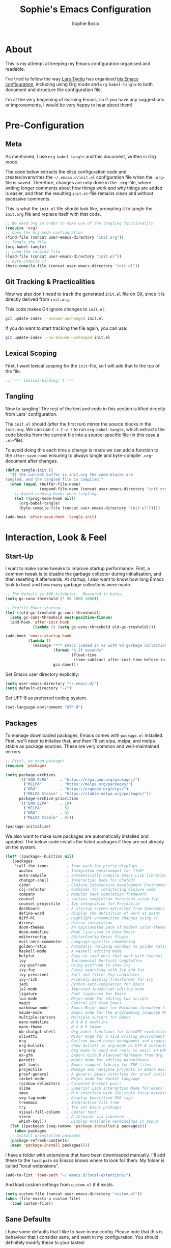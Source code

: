 #+TITLE: Sophie's Emacs Configuration
#+AUTHOR: Sophie Bosio
#+PROPERTY: header-args :tangle yes
#+STARTUP: overview

* About

This is my attempt at keeping my Emacs configuration organised and readable.

I've tried to follow the way [[https://github.com/larstvei/][Lars Tveito]] has organised [[https://github.com/larstvei/dot-emacs/blob/master/init.org][his Emacs configuration]], including using Org mode and =org-babel-tangle= to both document and structure the configuration file.

I'm at the very beginning of learning Emacs, so if you have any suggestions or improvements, I would be very happy to hear about them!


* Pre-Configuration

** Meta
As mentioned, I use =org-babel-tangle= and this document, written in Org mode.

The code below extracts the elisp configuration code and creates/overwrites the
=~/.emacs.d/init.el= configuration file when the =.org=-file is saved.
Therefore, changes are only done in the =.org=-file, where writing longer
comments about how things work and why things are added is easier, and then the resulting =init.el=-file remains clean and without excessive comments.

This is what the =init.el= file should look like, prompting it to tangle the =init.org= file and replace itself with that code.

#+BEGIN_SRC emacs-lisp :tangle no
;; We need org in order to make use of the tangling functionality
(require 'org)
;; Open the org-mode configuration
(find-file (concat user-emacs-directory "init.org"))
;; Tangle the file
(org-babel-tangle)
;; Load the tangled file
(load-file (concat user-emacs-directory "init.el"))
;; Byte-compile it
(byte-compile-file (concat user-emacs-directory "init.el"))
#+END_SRC

** Git Tracking & Practicalities

Now we also don't need to track the generated =init.el= file on Git, since it is directly derived from =init.org=.

This code makes Git ignore changes to =init.el=:

#+BEGIN_SRC sh :tangle no
git update-index --assume-unchanged init.el
#+END_SRC

If you do want to start tracking the file again, you can use:

#+BEGIN_SRC sh :tangle no
git update-index --no-assume-unchanged init.el
#+END_SRC

** Lexical Scoping

First, I want lexical scoping for the =init=-file, so I will add that to the top of the file.

#+BEGIN_SRC emacs-lisp
;;; -*- lexical-binding: t -*-
#+END_SRC

** Tangling

Now to tangling! The rest of the text and code in this section is lifted directly from Lars' configuration.

The =init.el= should (after the first run) mirror the source blocks in the =init.org=. We can use =C-c C-v t= to run =org-babel-tangle=, which extracts the code blocks from the current file into a source-specific file (in this case a =.el=-file).

To avoid doing this each time a change is made we can add a function to the =after-save-hook= ensuring to always tangle and byte-compile =.org=-document after changes.

#+BEGIN_SRC emacs-lisp
   (defun tangle-init ()
     "If the current buffer is init.org the code-blocks are
   tangled, and the tangled file is compiled."
     (when (equal (buffer-file-name)
                  (expand-file-name (concat user-emacs-directory "init.org")))
       ;; Avoid running hooks when tangling.
       (let ((prog-mode-hook nil))
         (org-babel-tangle)
         (byte-compile-file (concat user-emacs-directory "init.el")))))

   (add-hook 'after-save-hook 'tangle-init)
   #+END_SRC


* Interaction, Look & Feel

** Start-Up

I want to make some tweaks to improve startup performance. First, a common tweak is to disable the garbage collector during initialisation, and then resetting it afterwards. At startup, I also want to know how long Emacs took to boot and how many garbage collections were made.

#+BEGIN_SRC emacs-lisp
;; The default is 800 kilobytes.  Measured in bytes.
(setq gc-cons-threshold (* 50 1000 1000))

;; Profile Emacs startup
(let ((old-gc-treshold gc-cons-threshold))
  (setq gc-cons-threshold most-positive-fixnum)
  (add-hook 'after-init-hook
            (lambda () (setq gc-cons-threshold old-gc-treshold))))

(add-hook 'emacs-startup-hook
          (lambda ()
            (message "*** Emacs loaded in %s with %d garbage collections."
                     (format "%.2f seconds"
                             (float-time
                              (time-subtract after-init-time before-init-time)))
                     gcs-done)))
#+END_SRC

Set Emacs user directory explicitly:

#+BEGIN_SRC emacs-lisp
(setq user-emacs-directory "~/.emacs.d/")
(setq default-directory "~/")
#+END_SRC

Set UFT-8 as preferred coding system.

#+BEGIN_SRC emacs-lisp
(set-language-environment "UTF-8")
#+END_SRC

** Packages

To manage downloaded packages, Emacs comes with =package.el= installed. First, we'll need to initalise that, and then I'll set elpa, melpa, and melpa stable as package sources. These are very common and well-maintained mirrors.

#+BEGIN_SRC emacs-lisp
;; First, we need package!
(require 'package)

(setq package-archives
      '(("GNU ELPA"     . "https://elpa.gnu.org/packages/")
        ("MELPA"        . "https://melpa.org/packages/")
        ("ORG"          . "https://orgmode.org/elpa/")
        ("MELPA Stable" . "https://stable.melpa.org/packages/"))
      package-archive-priorities
      '(("GNU ELPA"     . 10)
        ("MELPA"        . 5)
        ("ORG"          . 3)
        ("MELPA Stable" . 0)))

(package-initialize)
#+END_SRC

We also want to make sure packages are automatically installed and updated. The below code installs the listed packages if they are not already on the system.

#+BEGIN_SRC emacs-lisp
  (let* ((package--builtins nil)
     (packages
      '(all-the-icons        ; Icon pack for pretty displays
        auctex               ; Integrated environment for *TeX*
        auto-compile         ; automatically compile Emacs Lisp libraries
        chatgpt-shell        ; Interaction mode for ChatGPT
        cider                ; Clojure Interactive Development Environment
        clj-refactor         ; Commands for refactoring Clojure code
        company              ; Modular text completion framework
        counsel              ; Various completion functions using Ivy
        counsel-projectile   ; Ivy integration for Projectile
        dashboard            ; A startup screen extracted from Spacemacs
        define-word          ; display the definition of word at point
        diff-hl              ; Highlight uncommitted changes using VC
        direnv               ; direnv integration
        doom-themes          ; An opinionated pack of modern color-themes
        doom-modeline        ; Mode line used in Doom Emacs
        editorconfig         ; EditorConfig Emacs Plugin
        evil-nerd-commenter  ; Language-specific commenting
        golden-ratio         ; Automatic resizing windows to golden ratio
        haskell-mode         ; A Haskell editing mode
        helpful              ; Easy-to-read docs that work with Counsel
        ivy                  ; Incremental Vertical completYon
        ivy-posframe         ; Using posframe to show Ivy
        ivy-fuz              ; Fuzzy searching with Ivy and fuz
        ivy-prescient        ; Sort and filter Ivy candidates
        ivy-rich             ; Friendly display transformer for Ivy
        jedi                 ; Python auto-completion for Emacs
        js2-mode             ; Improved JavaScript editing mode
        ligature             ; Font ligatures for Emacs
        lua-mode             ; Major-mode for editing Lua scripts
        magit                ; Control Git from Emacs
        markdown-mode        ; Emacs Major mode for Markdown-formatted files
        maude-mode           ; Emacs mode for the programming language Maude
        multiple-cursors     ; Multiple cursors for Emacs
        nano-modeline        ; N Λ N O modeline
        nano-theme           ; N Λ N O theme
        ob-chatgpt-shell     ; Org babel functions for ChatGPT evaluation
        olivetti             ; Minor mode for a nice writing environment
        org                  ; Outline-based notes management and organizer
        org-bullets          ; Show bullets in org-mode as UTF-8 characters
        org-msg              ; Org mode to send and reply to email in HTML
        ox-gfm               ; Export Github Flavored Markdown from Org
        paredit              ; minor mode for editing parentheses
        pdf-tools            ; Emacs support library for PDF files
        projectile           ; Manage and navigate projects in Emacs easily
        proof-general        ; A generic Emacs interface for proof assistants
        racket-mode          ; Major mode for Racket language
        rainbow-delimiters   ; Coloured bracket pairs
        slime                ; Superior Lisp Interaction Mode for Emacs
        smex                 ; M-x interface with Ido-style fuzzy matching
        svg-tag-mode         ; Display beautified SVG tags
        treemacs             ; Interactive file tree
        try                  ; Try out Emacs packages
        visual-fill-column   ; Center text
        vterm                ; A terminal via libvterm
        which-key)))         ; Display available keybindings in popup
    (let ((packages (seq-remove 'package-installed-p packages)))
      (when packages
    ;; Install uninstalled packages
    (package-refresh-contents)
    (mapc 'package-install packages))))
#+END_SRC

I have a folder with extensions that have been downloaded manually. I'll add these to the =load-path= so Emacs knows where to look for them. My folder is called "local-extensions".

#+BEGIN_SRC emacs-lisp
(add-to-list 'load-path "~/.emacs.d/local-extentions/")
#+END_SRC

And load custom settings from =custom.el= if it exists.

#+BEGIN_SRC emacs-lisp
(setq custom-file (concat user-emacs-directory "custom.el"))
(when (file-exists-p custom-file)
  (load custom-file))
#+END_SRC

** Sane Defaults

I have some defaults that I like to have in my config. Please note that this is
behaviour that /I/ consider sane, and want in my configuration. You should
definitely modify these to your tastes!

I want to reduce the number of UI elements that I don't use, so I'll remove those and inhibit some default behaviours. I'll also make the scrolling a little smoother.

#+BEGIN_SRC emacs-lisp
(setq inhibit-startup-message      t         ;; No startup message
      initial-scratch-message      nil       ;; Empty scratch buffer
      ring-bell-function          'ignore    ;; No bell
      display-time-24hr-format     t         ;; Use 24h clock
      display-time-default-load-average nil  ;; Don't show me load time
      default-directory            "~/"      ;; Set default directory
      scroll-margin                0         ;; Space between top/bottom
      use-dialog-box               nil       ;; Disable dialog
      auto-revert-interval         1         ;; Refresh buffers fast
      echo-keystrokes              0.1       ;; Show keystrokes fast
      frame-inhibit-implied-resize 1         ;; Don't resize frame implicitly
      sentence-end-double-space    nil       ;; No double spaces
      recentf-max-saved-items 1000           ;; Show more recent files
      save-interprogram-paste-before-kill t  ;; Save copies between programs
)

(set-fringe-mode 10)  ;; Fringe of 10
#+END_SRC

Some variables are buffer-local, so to change them globally, we need to use =setq-default= instead of the normal =setq=.

#+BEGIN_SRC emacs-lisp
(setq-default tab-width 4                       ;; Smaller tabs
              fill-column 79                    ;; Maximum line width
              indent-tabs-mode nil              ;; Use spaces instead of tabs
              split-width-threshold 160         ;; Split vertically by default
              split-height-threshold nil        ;; Split vertically by default
              frame-resize-pixelwise t          ;; Fine-grained frame resize
              auto-fill-function 'do-auto-fill  ;; Auto-fill-mode everywhere
)
#+END_SRC

I don't want to type out 'yes' or 'no' every time Emacs asks me something, so I'll set these to 'y' and 'n'.

#+BEGIN_SRC emacs-lisp
(fset 'yes-or-no-p 'y-or-n-p)
#+END_SRC

To avoid clutter, let's put all the auto-saved files into one and the same directory.

#+BEGIN_SRC emacs-lisp
(defvar emacs-autosave-directory
  (concat user-emacs-directory "autosaves/")
  "This variable dictates where to put auto saves. It is set to a
  directory called autosaves located wherever your .emacs.d/ is
  located.")

;; Sets all files to be backed up and auto saved in a single directory.
(setq backup-directory-alist
      `((".*" . ,emacs-autosave-directory))
      auto-save-file-name-transforms
      `((".*" ,emacs-autosave-directory t)))
#+END_SRC

And finally, I want scrolling to be a *lot* slower.

#+BEGIN_SRC emacs-lisp
;; Smoother scrolling
(setq mouse-wheel-scroll-amount '(1 ((shift) . 1))) ;; one line at a time
(setq mouse-wheel-progressive-speed            nil) ;; don't accelerate scrolling
(setq mouse-wheel-follow-mouse                  't) ;; scroll window under mouse
(setq scroll-step                                1) ;; keyboard scroll one line at a time
(setq use-dialog-box                           nil) ;; Disable dialog
#+END_SRC

** Personal Defaults

Some of these, I can't argue are "sane" in general - but they're what I want.

I want a small border around the whole frame, because I think it looks nicer.

#+BEGIN_SRC emacs-lisp
(add-to-list 'default-frame-alist '(internal-border-width . 22))
#+END_SRC

And when I open Emacs, I want it to open maximised and fullscreen by default.

#+BEGIN_SRC emacs-lisp
(set-frame-parameter (selected-frame) 'fullscreen 'maximized)
(add-to-list 'default-frame-alist     '(fullscreen . maximized))
(add-hook 'window-setup-hook          'toggle-frame-fullscreen t)  ;; F11
#+END_SRC

I prefer having my files save automatically. Any changes I don't want, I just don't commit to git. I use =auto-save-buffers-enhanced= to automatically save all buffers, not just the ones I have open.

#+BEGIN_SRC emacs-lisp
(require 'auto-save-buffers-enhanced)
(auto-save-buffers-enhanced t)
#+END_SRC

But since saving this file - the =init.org=-file - triggers recompilation of
=init.el=, it's really annoying if this file is autosaved when I write to it.
Therefore, I'll disable automatic saving for this file in particular.

#+BEGIN_SRC emacs-lisp
(setq auto-save-buffers-enhanced-exclude-regexps '("init.org"))
#+END_SRC

One of the things that drove me the most insane when I first downloaded Emacs, was the way it deals with indentation. Specifically, how electric indent would indent regions when I entered a newline, and how adding/deleting tabs worked unexpectedly.

#+BEGIN_SRC emacs-lisp
;; Create a variable for our preferred tab width
(setq custom-tab-width 2)

;; Two callable functions for enabling/disabling tabs in Emacs
(defun disable-tabs () (setq indent-tabs-mode nil))
(defun enable-tabs  ()
  (local-set-key (kbd "TAB") 'tab-to-tab-stop)
  (setq indent-tabs-mode t)
  (setq tab-width custom-tab-width))

;; Hooks to Enable Tabs
(add-hook 'prog-mode-hook 'enable-tabs)
;; Hooks to Disable Tabs
(add-hook 'lisp-mode-hook 'disable-tabs)
(add-hook 'emacs-lisp-mode-hook 'disable-tabs)

;; Language-Specific Tweaks
(setq-default python-indent-offset custom-tab-width) ;; Python
(setq-default js-indent-level custom-tab-width)      ;; Javascript

;; Making electric-indent behave sanely
;; (setq-default electric-indent-inhibit t)

;; Inhibit electric indent mode when changing to new major mode
(add-hook 'after-change-major-mode-hook (lambda() (electric-indent-mode -1)))

;; Make the backspace properly erase the tab instead of
;; removing 1 space at a time.
(setq backward-delete-char-untabify-method 'hungry)

;;Visualize tabs as a pipe character - "|"
;; This will also show trailing characters as they are useful to spot.
(setq whitespace-style '(face tabs tab-mark trailing))
(custom-set-faces
 '(whitespace-tab ((t (:foreground "#636363")))))
(setq whitespace-display-mappings
  '((tab-mark 9 [124 9] [92 9]))) ; 124 is the ascii ID for '\|'
(global-whitespace-mode) ; Enable whitespace mode everywhere
#+END_SRC

Another thing that bothered me, was how the =backward-kill-word= command (C-delete/backspace) would delete not only trailing backspaces, but everything behind it until it had deleted a word. Additionally, this was automatically added to the kill ring. With this code, it behaves more like normal Ctrl-Backspace.

#+BEGIN_SRC emacs-lisp
(defun custom/backward-kill-word ()
  "Remove all whitespace if the character behind the cursor is whitespace,
   otherwise remove a word."
  (interactive)
  (if (looking-back "[ \n]")
      ;; delete horizontal space behind us and then check to see if we
      ;; are looking at a newline
      (progn (delete-horizontal-space 't)
             (while (looking-back "[ \n]")
               (backward-delete-char 1)))
    ;; otherwise, just do the normal kill word.
    (custom/delete-dont-kill 1)))

;; Delete a word without adding it to the kill ring
(defun custom/delete-dont-kill (arg)
  "Delete characters backward until encountering the beginning of a word.
With argument ARG, do this that many times.
Don't kill, just delete."
  (interactive "p")
  (delete-region (point) (progn (backward-word arg) (point))))
(global-set-key [C-backspace] 'custom/backward-kill-word)
#+END_SRC

And finally, I want to use =ripgrep= as =grep=.

#+BEGIN_SRC emacs-lisp
(setq grep-command "rg -nS --no-heading "
      grep-use-null-device nil)
#+END_SRC

** Built-In Minor Modes

There are some default modes I want to disable.

#+BEGIN_SRC emacs-lisp
(dolist (mode
    '(tool-bar-mode        ;; Remove toolbar
      scroll-bar-mode      ;; Remove scollbars
      menu-bar-mode        ;; Remove menu bar
      blink-cursor-mode))  ;; Solid cursor, not blinking
    (funcall mode 0))
#+END_SRc

And then there are some modes that I do want to activate!

#+BEGIN_SRC emacs-lisp
(dolist (mode
    '(column-number-mode        ;; Show current column number in mode line
      delete-selection-mode     ;; Replace selected text when yanking
      dirtrack-mode             ;; Directory tracking in shell
      display-battery-mode      ;; Display battery percentage in mode line
      display-time-mode         ;; Display time in mode line
      editorconfig-mode         ;; Use the editorconfig plugin
      global-company-mode       ;; Auto-completion everywhere
      global-diff-hl-mode       ;; Highlight uncommitted changes
      global-so-long-mode       ;; Mitigate performance for long lines
      global-visual-line-mode   ;; Break lines instead of truncating them
      counsel-projectile-mode   ;; Manage and navigate projects
      recentf-mode              ;; Recently opened files
      show-paren-mode           ;; Highlight matching parentheses
      which-key-mode))          ;; Available key-bindings in popup
    (funcall mode 1))
(set-fringe-mode 10)            ;; Set fringe width to 10
#+END_SRC

And I do want line numbers, but only in programming modes.

#+BEGIN_SRC emacs-lisp
(add-hook
   'prog-mode-hook 'display-line-numbers-mode) ;; Only line numbers when coding
#+END_SRC

** Font

I want my font to look big enough on my laptop screen, and I also want font ligatures and prettified greek letters

#+BEGIN_SRC emacs-lisp
(defvar efs/default-font-size          102)   ;; Define default font size
(defvar efs/default-variable-font-size 102)   ;; Define default variable-pitch font size

;; Set font face
(set-face-attribute 'default nil :font "JetBrainsMono NFM" :height efs/default-font-size)
(set-face-attribute 'fixed-pitch nil :font "JetBrainsMono NFM" :height efs/default-font-size)
(set-face-attribute 'variable-pitch nil :font "Segoe UI" :height efs/default-variable-font-size)

;; Font ligatures
(defvar ligatures-JetBrainsMono
  '("--" "---" "==" "===" "!=" "!==" "=!=" "=:=" "=/=" "<=" ">=" "&&" "&&&" "&=" "++" "+++"
   "***" ";;" "!!" "??" "?:" "?." "?=" "<:" ":<" ":>" ">:" "<>" "<<<" ">>>" "<<" ">>" "||" "-|"
   "_|_" "|-" "||-" "|=" "||=" "##" "###" "####" "#{" "#[" "]#" "#(" "#?" "#_" "#_(" "#:"
   "#!" "#=" "^=" "<$>" "<$" "$>" "<+>" "<+ +>" "<*>" "<* *>" "</" "</>" "/>" "<!--"
   "<#--" "-->" "->" "->>" "<<-" "<-" "<=<" "=<<" "<<=" "<==" "<=>" "<==>" "==>" "=>"
   "=>>" ">=>" ">>=" ">>-" ">-" ">--" "-<" "-<<" ">->" "<-<" "<-|" "<=|" "|=>" "|->" "<-"
   "<~~" "<~" "<~>" "~~" "~~>" "~>" "~-" "-~" "~@" "[||]" "|]" "[|" "|}" "{|" "[<" ">]"
   "|>" "<|" "||>" "<||" "|||>" "|||>" "<|>" "..." ".." ".=" ".-" "..<" ".?" "::" ":::"
   ":=" "::=" ":?" ":?>" "//" "///" "/*" "*/" "/=" "//=" "/==" "@_" "__"))
(use-package ligature
  :load-path "~/.emacs.d/elpa/ligature-20220808.1225/ligature.el"
  :config
  (ligature-set-ligatures 'prog-mode ligatures-JetBrainsMono)
  (global-ligature-mode t))

;; Prettify greek letters
(setq-default prettify-symbols-alist '(("lambda" . ?λ)
                                       ("delta" . ?Δ)
                                       ("gamma" . ?Γ)
                                       ("phi" . ?φ)
                                       ("psi" . ?ψ)))
#+END_SRC

** Themes

I really like the doom-themes, so I'll get those. I also want to be able to cycle through themes easily, so I'll use =cycle-themes.el= to do that with their standard keybinding, =C-c C-t=

#+BEGIN_SRC emacs-lisp
;; Set theme
(load-theme 'doom-nord)

;; Cycle through themes
(setq cycle-themes-theme-list
      '(doom-nord doom-miramare doom-flatwhite doom-nord-light doom-nord-aurora doom-opera))

(require 'cycle-themes)
(cycle-themes-mode)

;; Change colour of fringes to match
(add-hook 'cycle-themes-after-cycle-hook
          #'(lambda ()
              (dolist (frame (frame-list))
                (set-face-attribute 'fringe frame 
                   :background (face-background 'default)))))
#+END_SRC

** Mode Line

I really like Nicolas Rougiers [[https://github.com/rougier/nano-modeline][Nano Modeline]]. It's minimal, pretty, and has some neat built-in features, like the option to put the modeline in the header bar instead of at the bottom of the screen.

For it to display properly, we also need the =nerd-icons= icon pack.

#+BEGIN_SRC emacs-lisp
(require 'nerd-icons)
(nano-modeline-mode 1)
(setq nano-modeline-space-top      +0.60  ;; Space above the text
      nano-modeline-space-bottom   -0.60  ;; Space below the text
      nano-modeline-prefix         'icon  ;; I want icons, not RW/RO signifiers
      nano-modeline-prefix-padding t)     ;; Padding between prefix and text
#+END_SRC

TODO Display time, battery percentage, and customise icons

** Welcome Screen

It's perfectly fine to just land in the scratch buffer. I think it's practical
and aesthetically unproblematic. But I don't really use the scratch buffer that
much on startup - usually I just =C-x b= my way to where I need to go,
including my recents and bookmarks.

I recently saw [[https://xenodium.com/emacs-a-welcoming-experiment/][this code]] on Álvaro Ramirez' blog and thought it looked nice.
It's in my config for now, and then we'll see if it sticks.

Please note that you'll need to save the image you want and save it as
=~/.emacs.d/emacs.png=. In the original blog post, [[https://github.com/TanbinIslam43/mydotfiles/blob/main/.doom.d/emacs.png][this]] is the image used.

Note also that I have added a line activating =olivetti-mode=, near the top.

#+BEGIN_SRC emacs-lisp
(defun ar/show-welcome-buffer ()
  "Show *Welcome* buffer."
  (with-current-buffer (get-buffer-create "*Welcome!*")
    (setq truncate-lines t)
    (olivetti-mode 1)
    (let* ((buffer-read-only)
           (image-path "~/.emacs.d/emacs.png")
           (image (create-image image-path))
           (size (image-size image))
           (height (cdr size))
           (width (car size))
           (top-margin (floor (/ (- (window-height) height) 2)))
           (left-margin (floor (/ (- (window-width) width) 2)))
           (prompt-title "Welcome to Emacs!"))
      (erase-buffer)
      (setq mode-line-format nil)
      (goto-char (point-min))
      (insert (make-string top-margin ?\n ))
      (insert (make-string left-margin ?\ ))
      (insert-image image)
      (insert "\n\n\n")
      (insert (make-string (floor (/ (- (window-width) (string-width prompt-title)) 2)) ?\ ))
      (insert prompt-title))
    (setq cursor-type nil)
    (read-only-mode +1)
    (switch-to-buffer (current-buffer))
    (local-set-key (kbd "q") 'kill-this-buffer)))

(when (< (length command-line-args) 2)
  (add-hook 'emacs-startup-hook (lambda ()
                                  (when (display-graphic-p)
                                    (ar/show-welcome-buffer)))))
#+END_SRC

** Olivetti

=Olivetti= is a minor mode for centering text.
For convenience, I'll bind it to =C-c C-o= to activate it on the fly.

With the the font and font size I use, setting the =fill-column= variable to 14, means I can display /exactly/ 80 mono characters before the line is folded.

#+BEGIN_SRC emacs-lisp
(require 'olivetti)
(setq-default olivetti-body-width (+ fill-column 14))
#+END_SRC

** PDF Tools

This displays PDFs in a much more beautiful way.

#+BEGIN_SRC emacs-lisp
(pdf-loader-install)
#+END_SRC

However, it takes a long time to load, so we'll wait to load it until we try to open a PDF. Then it'll take a long time to open the first PDF, but all the others will load quickly, and we don't need to spend any extra start-up time when we don't need to open any PDFs.

#+BEGIN_SRC emacs-lisp
(add-hook 'pdf-view-mode-hook
          (lambda () (setq header-line-format nil)))
#+END_SRC	  

** Ivy

Ivy is a package for "Incremental Vertical completYon", giving you fuzzy completion suggestions in the minibuffer.

#+BEGIN_SRC emacs-lisp
(setq ivy-wrap t                         ;; Scrolling up brings me to last cand.
      ivy-height 25                      ;; Make Ivy taller
      ivy-use-virtual-buffers t          ;; C-x b displays recents and bookmarks
      ivy-on-del-error-function 'ignore  ;; Let me hold in backspace
      ivy-virtual-abbreviate 'abbreviate ;; Disambiguate same file diff dirs
)
(ivy-mode 1)
#+END_SRC

Since it's so widely used, Ivy also integrates nicely with a host of other packages and extensions. Two really nice ones are Counsel, which replaces Emacs commands with Ivy-specific ones, and Swiper, which uses Ivy to display search results.

#+BEGIN_SRC emacs-lisp
(require 'counsel)
(setq enable-recursive-minibuffers t
      search-default-mode #'char-fold-to-regexp)
(global-set-key (kbd "C-s") 'swiper)
(global-set-key (kbd "C-c C-r") 'ivy-resume)
(global-set-key (kbd "<f6>") 'ivy-resume)
(global-set-key (kbd "M-x") 'counsel-M-x)
(global-set-key (kbd "C-x C-f") 'counsel-find-file)
(global-set-key (kbd "<f1> f") 'counsel-describe-function)
(global-set-key (kbd "<f1> v") 'counsel-describe-variable)
(global-set-key (kbd "<f1> o") 'counsel-describe-symbol)
(global-set-key (kbd "<f1> l") 'counsel-find-library)
(global-set-key (kbd "<f2> i") 'counsel-info-lookup-symbol)
(global-set-key (kbd "<f2> u") 'counsel-unicode-char)
(global-set-key (kbd "C-c g") 'counsel-git)
(global-set-key (kbd "C-c j") 'counsel-git-grep)
(global-set-key (kbd "C-c k") 'counsel-ag)
(global-set-key (kbd "C-x l") 'counsel-locate)
(global-set-key (kbd "C-S-o") 'counsel-rhythmbox)
(define-key minibuffer-local-map (kbd "C-r") 'counsel-minibuffer-history)
#+END_SRc

I also want to display the minibuffer as a separate child frame with =ivy-posframe=, fuzzy search with =ivy-fuz=, sorting and filtering of candidates with =ivy-prescient=, and =ivy-rich= is a display transformer making Ivy easier on the eyes. I have commented out =ivy-rich=, because it interacts poorly with =ivy-posframe= at the size that I like to keep the minibuffer.

#+BEGIN_SRC emacs-lisp
;; Posframe, to display minibuffer as a child frame
(require 'ivy-posframe)
(setq ivy-posframe-display-functions-alist '(
        (t . ivy-posframe-display)                 ;; Display the posframe
        (t . ivy-posframe-display-at-frame-center) ;; Display at frame center
    )
    ivy-posframe-width 85                          ;; Narrow box
    ivy-posframe-border-width 0                    ;; No surrounding border
)
(ivy-posframe-mode 1)

;; Fuzzy search
(setq ivy-sort-matches-functions-alist '((t . ivy-fuz-sort-fn)))
(setq ivy-re-builders-alist '((t . ivy-fuz-regex-fuzzy)))
(with-eval-after-load 'ivy
  (require 'ivy-fuz)
  (add-to-list 'ivy-highlight-functions-alist '(ivy-fuz-regex-fuzzy . ivy-fuz-highlight-fn)))

;; Sorting and filtering candidates
(with-eval-after-load 'counsel
    (require' ivy-prescient)
    (setq ivy-prescient-enable-filtering nil)
    (ivy-prescient-mode 1))

;; Display transformer for Ivy
;;(with-eval-after-load 'ivy
;;    (ivy-rich-mode 1))
#+END_SRC

** Helpful

Helpful is an improvement on Emacs' built-in *help* buffer. It's more user-friendly and easier to read.

Since I'm using Ivy and Counsel, I already have overwritten some standard Emacs keybindings. Therefore, I'll remap Counsel's functions for describing a function and a variable to the equivalent Helpful functions.

I'll also set some global keybindings that have not already been overwritten.

#+BEGIN_SRC emacs-lisp
(setq counsel-describe-function-function #'helpful-callable  ;; C-h f
      counsel-describe-variable-function #'helpful-variable) ;; C-h v
(global-set-key (kbd "C-h x") #'helpful-command)             ;; C-h x
(global-set-key (kbd "C-h k") #'helpful-key)                 ;; C-h k
(global-set-key (kbd "C-c C-d") #'helpful-at-point)          ;; C-c C-d
(global-set-key (kbd "C-h F") #'helpful-function)            ;; C-h F
#+END_SRC

** Text Auto-Completion

=company-mode= is an auto-completion framework meant to "COMPlete ANYthing". I want pretty aggressive completion suggestions.

#+BEGIN_SRC emacs-lisp
(setq company-idle-delay 0
      company-echo-delay 0
      company-dabbrev-downcase nil
      company-minimum-prefix-length 2
      company-selection-wrap-around t
      company-transformers '(company-sort-by-occurrence
                             company-sort-by-backend-importance))
#+END_SRC

** TODO Spelling

** TODO Magit

** SVG Tags

Actually, a TODO is to change this to Rougier's =svg-lib=, which has more features!

[[https://github.com/rougier][Nicolas Rougier]] has (among many other nice things!) a minor mode for displaying keywords and other data as pretty SVG images, called =svg-lib=. I want the full experience, so I'll ask the extension to beautify the tags for TODOs, DONEs, dates, citations, progress bars, priorities, and Org mode tags. I also want it enabled by default.

#+BEGIN_SRC emacs-lisp
(require 'svg-tag-mode)

(defconst date-re "[0-9]\\{4\\}-[0-9]\\{2\\}-[0-9]\\{2\\}")
(defconst time-re "[0-9]\\{2\\}:[0-9]\\{2\\}")
(defconst day-re "[A-Za-z]\\{3\\}")
(defconst day-time-re (format "\\(%s\\)? ?\\(%s\\)?" day-re time-re))

(defun svg-progress-percent (value)
  (svg-image (svg-lib-concat
              (svg-lib-progress-bar (/ (string-to-number value) 100.0)
                                nil :margin 0 :stroke 2 :radius 3 :padding 2 :width 11)
              (svg-lib-tag (concat value "%")
                           nil :stroke 0 :margin 0)) :ascent 'center))

(defun svg-progress-count (value)
  (let* ((seq (mapcar #'string-to-number (split-string value "/")))
         (count (float (car seq)))
         (total (float (cadr seq))))
  (svg-image (svg-lib-concat
              (svg-lib-progress-bar (/ count total) nil
                                    :margin 0 :stroke 2 :radius 3 :padding 2 :width 11)
              (svg-lib-tag value nil
                           :stroke 0 :margin 0)) :ascent 'center)))

(setq svg-tag-tags
      `(
        ;; Org tags
        (":\\([A-Za-z0-9]+\\)" . ((lambda (tag) (svg-tag-make tag))))
        (":\\([A-Za-z0-9]+[ \-]\\)" . ((lambda (tag) tag)))
        
        ;; Task priority
        ("\\[#[A-Z]\\]" . ( (lambda (tag)
                              (svg-tag-make tag :face 'org-priority 
                                            :beg 2 :end -1 :margin 0))))

        ;; Progress
        ("\\(\\[[0-9]\\{1,3\\}%\\]\\)" . ((lambda (tag)
                                            (svg-progress-percent (substring tag 1 -2)))))
        ("\\(\\[[0-9]+/[0-9]+\\]\\)" . ((lambda (tag)
                                          (svg-progress-count (substring tag 1 -1)))))
        
        ;; TODO / DONE
        ("TODO" . ((lambda (tag) (svg-tag-make "TODO" :face 'org-todo :inverse t :margin 0))))
        ("DONE" . ((lambda (tag) (svg-tag-make "DONE" :face 'org-done :margin 0))))


        ;; Citation of the form [cite:@Knuth:1984] 
        ("\\(\\[cite:@[A-Za-z]+:\\)" . ((lambda (tag)
                                          (svg-tag-make tag
                                                        :inverse t
                                                        :beg 7 :end -1
                                                        :crop-right t))))
        ("\\[cite:@[A-Za-z]+:\\([0-9]+\\]\\)" . ((lambda (tag)
                                                (svg-tag-make tag
                                                              :end -1
                                                              :crop-left t))))

        
        ;; Active date (with or without day name, with or without time)
        (,(format "\\(<%s>\\)" date-re) .
         ((lambda (tag)
            (svg-tag-make tag :beg 1 :end -1 :margin 0))))
        (,(format "\\(<%s \\)%s>" date-re day-time-re) .
         ((lambda (tag)
            (svg-tag-make tag :beg 1 :inverse nil :crop-right t :margin 0))))
        (,(format "<%s \\(%s>\\)" date-re day-time-re) .
         ((lambda (tag)
            (svg-tag-make tag :end -1 :inverse t :crop-left t :margin 0))))

        ;; Inactive date  (with or without day name, with or without time)
         (,(format "\\(\\[%s\\]\\)" date-re) .
          ((lambda (tag)
             (svg-tag-make tag :beg 1 :end -1 :margin 0 :face 'org-date))))
         (,(format "\\(\\[%s \\)%s\\]" date-re day-time-re) .
          ((lambda (tag)
             (svg-tag-make tag :beg 1 :inverse nil :crop-right t :margin 0 :face 'org-date))))
         (,(format "\\[%s \\(%s\\]\\)" date-re day-time-re) .
          ((lambda (tag)
             (svg-tag-make tag :end -1 :inverse t :crop-left t :margin 0 :face 'org-date))))))

(global-svg-tag-mode t)

;; To do:         TODO DONE  
;; Tags:          :TAG1:TAG2:TAG3:
;; Priorities:    [#A] [#B] [#C]
;; Progress:      [1/3]
;;                [42%]
;; Active date:   <2021-12-24>
;;                <2021-12-24 Fri>
;;                <2021-12-24 14:00>
;;                <2021-12-24 Fri 14:00>
;; Inactive date: [2021-12-24]
;;                [2021-12-24 Fri]
;;                [2021-12-24 14:00]
;;                [2021-12-24 Fri 14:00]
;; Citation:      [cite:@Knuth:1984]
#+END_SRC

** Treemacs

I like being able to view my project as a tree - even better if that tree is
interactive! I'll bind =C-c C-t= to =treemacs=.

#+BEGIN_SRC emacs-lisp
(global-set-key (kbd "C-c C-t") 'treemacs)
#+END_SRC


* Org & Roam

**  Org

[[https://orgmode.org/][Org Mode]] is a smart text system that is used for organising notes, literate programming, time management, and a wide variety of other use cases. I've been interested in switching from my previous note-taking app, Obsidian, to using Org and Roam (described in the next section).

I still have a lot to learn about these modes, but I've done my best to prettify the way =.org=-files are displayed in my config.

Next, I always want to center the text and enable linebreaks in Org. In general, I want to activate it manually, so I'll make a hook specifically for Org mode.

#+begin_src emacs-lisp
;; Enable text centering and line breaks for Org Mode
(defun my/org-mode-visual-style ()
  (olivetti-mode 1))

(add-hook 'org-mode-hook 'my/org-mode-visual-style)
#+end_src

And finally, I'll use the =org-bullets= package to prettify the document headers and lists by turning the normal header stars into Unicode bullets.

#+begin_src emacs-lisp
(require 'org-bullets)
(add-hook 'org-mode-hook (lambda () (org-bullets-mode 1)))
#+end_src

** TODO Roam

[[https://www.orgroam.com/][Roam]] is a smart note-taking system in the style of a personal knowledge
management system. It's all in plain-text and uses Org-mode.


* Programming Modes

** Haskell

#+BEGIN_SRC emacs-lisp
(add-hook 'haskell-mode-hook 'interactive-haskell-mode)
(add-hook 'haskell-mode-hook 'turn-on-haskell-doc-mode)
(add-hook 'haskell-mode-hook 'turn-on-haskell-indent)
#+END_SRC


* Keybindings

Since major modes can overwrite my custom keybindings, I have done as Lars in
his config and as suggested in this Stack Overflow post, and created a custom
keymap. Then I have a minor mode that just activates the keymap, and I activate
the minor mode on startup and mode change.

** Defining the Keymap

#+BEGIN_SRC emacs-lisp
(defvar custom-bindings-map (make-keymap)
  "A keymap for custom bindings.")
#+END_SRC

** Olivetti


#+BEGIN_SRC emacs-lisp
(define-key custom-bindings-map (kbd "C-c C-o") 'olivetti-mode)
#+END_SRC

** Treemacs


#+BEGIN_SRC emacs-lisp
(define-key custom-bindings-map (kbd "C-c C-t") 'treemacs)
#+END_SRC

** Creating & Activating Minor Mode

#+BEGIN_SRC emacs-lisp
(define-minor-mode custom-bindings-mode
  "A mode that activates custom-bindings."
  t nil custom-bindings-map)
#+END_SRC
